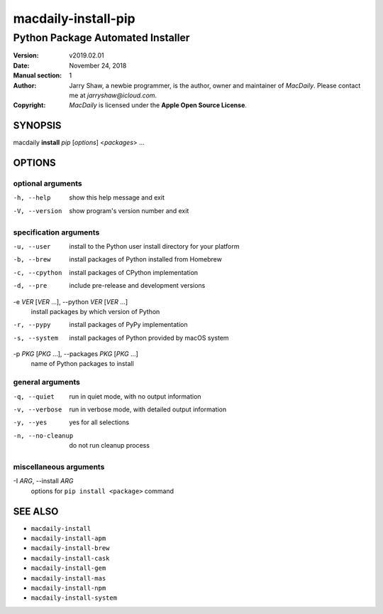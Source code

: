 ====================
macdaily-install-pip
====================

----------------------------------
Python Package Automated Installer
----------------------------------

:Version: v2019.02.01
:Date: November 24, 2018
:Manual section: 1
:Author:
    Jarry Shaw, a newbie programmer, is the author, owner and maintainer
    of *MacDaily*. Please contact me at *jarryshaw@icloud.com*.
:Copyright:
    *MacDaily* is licensed under the **Apple Open Source License**.

SYNOPSIS
========

macdaily **install** *pip* [*options*] <*packages*> ...

OPTIONS
=======

optional arguments
------------------

-h, --help            show this help message and exit
-V, --version         show program's version number and exit

specification arguments
-----------------------

-u, --user            install to the Python user install directory for your
                      platform
-b, --brew            install packages of Python installed from Homebrew
-c, --cpython         install packages of CPython implementation
-d, --pre             include pre-release and development versions

-e *VER* [*VER* ...], --python *VER* [*VER* ...]
                      install packages by which version of Python

-r, --pypy            install packages of PyPy implementation
-s, --system          install packages of Python provided by macOS system

-p *PKG* [*PKG* ...], --packages *PKG* [*PKG* ...]
                      name of Python packages to install

general arguments
-----------------

-q, --quiet           run in quiet mode, with no output information
-v, --verbose         run in verbose mode, with detailed output information
-y, --yes             yes for all selections
-n, --no-cleanup      do not run cleanup process

miscellaneous arguments
-----------------------

-I *ARG*, --install *ARG*
                      options for ``pip install <package>`` command

SEE ALSO
========

* ``macdaily-install``
* ``macdaily-install-apm``
* ``macdaily-install-brew``
* ``macdaily-install-cask``
* ``macdaily-install-gem``
* ``macdaily-install-mas``
* ``macdaily-install-npm``
* ``macdaily-install-system``
